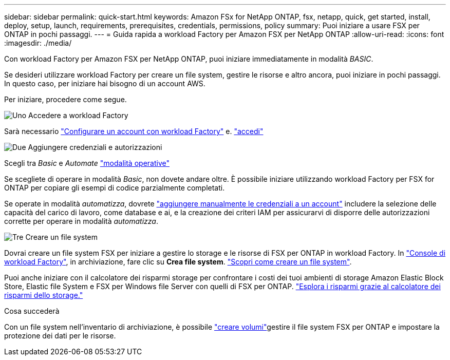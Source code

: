 ---
sidebar: sidebar 
permalink: quick-start.html 
keywords: Amazon FSx for NetApp ONTAP, fsx, netapp, quick, get started, install, deploy, setup, launch, requirements, prerequisites, credentials, permissions, policy 
summary: Puoi iniziare a usare FSX per ONTAP in pochi passaggi. 
---
= Guida rapida a workload Factory per Amazon FSX per NetApp ONTAP
:allow-uri-read: 
:icons: font
:imagesdir: ./media/


[role="lead"]
Con workload Factory per Amazon FSX per NetApp ONTAP, puoi iniziare immediatamente in modalità _BASIC_.

Se desideri utilizzare workload Factory per creare un file system, gestire le risorse e altro ancora, puoi iniziare in pochi passaggi. In questo caso, per iniziare hai bisogno di un account AWS.

Per iniziare, procedere come segue.

.image:https://raw.githubusercontent.com/NetAppDocs/common/main/media/number-1.png["Uno"] Accedere a workload Factory
[role="quick-margin-para"]
Sarà necessario link:https://docs.netapp.com/us-en/workload-setup-admin/sign-up-saas.html["Configurare un account con workload Factory"^] e. link:https://console.workloads.netapp.com["accedi"^]

.image:https://raw.githubusercontent.com/NetAppDocs/common/main/media/number-2.png["Due"] Aggiungere credenziali e autorizzazioni
[role="quick-margin-para"]
Scegli tra _Basic_ e _Automate_ link:https://docs.netapp.com/us-en/workload-setup-admin/operational-modes.html["modalità operative"^]

[role="quick-margin-para"]
Se scegliete di operare in modalità _Basic_, non dovete andare oltre. È possibile iniziare utilizzando workload Factory per FSX for ONTAP per copiare gli esempi di codice parzialmente completati.

[role="quick-margin-para"]
Se operate in modalità _automatizza_, dovrete link:https://docs.netapp.com/us-en/workload-setup-admin/add-credentials.html["aggiungere manualmente le credenziali a un account"^] includere la selezione delle capacità del carico di lavoro, come database e ai, e la creazione dei criteri IAM per assicurarvi di disporre delle autorizzazioni corrette per operare in modalità _automatizza_.

.image:https://raw.githubusercontent.com/NetAppDocs/common/main/media/number-3.png["Tre"] Creare un file system
[role="quick-margin-para"]
Dovrai creare un file system FSX per iniziare a gestire lo storage e le risorse di FSX per ONTAP in workload Factory. In link:https://console.workloads.netapp.com["Console di workload Factory"^], in archiviazione, fare clic su *Crea file system*. link:create-file-system.html["Scopri come creare un file system"].

[role="quick-margin-para"]
Puoi anche iniziare con il calcolatore dei risparmi storage per confrontare i costi dei tuoi ambienti di storage Amazon Elastic Block Store, Elastic file System e FSX per Windows file Server con quelli di FSX per ONTAP. link:explore-savings.html["Esplora i risparmi grazie al calcolatore dei risparmi dello storage."]

.Cosa succederà
Con un file system nell'inventario di archiviazione, è possibile link:create-volume.html["creare volumi"]gestire il file system FSX per ONTAP e impostare la protezione dei dati per le risorse.

